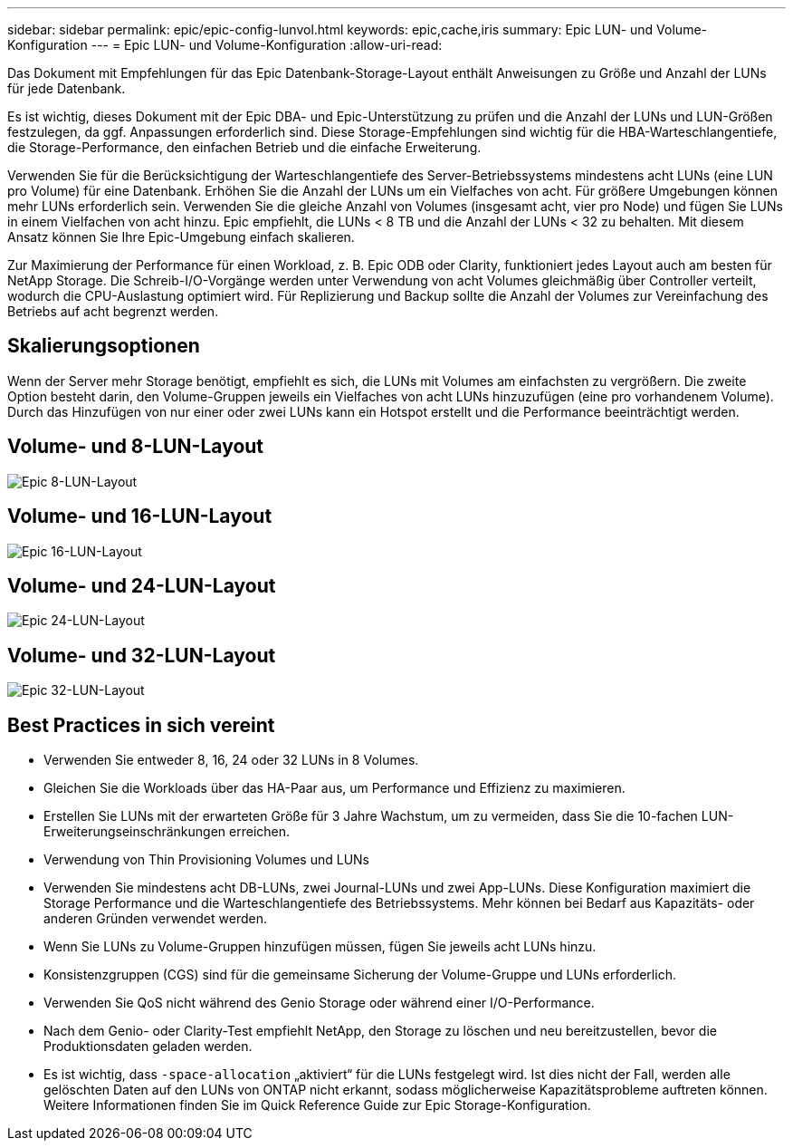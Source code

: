 ---
sidebar: sidebar 
permalink: epic/epic-config-lunvol.html 
keywords: epic,cache,iris 
summary: Epic LUN- und Volume-Konfiguration 
---
= Epic LUN- und Volume-Konfiguration
:allow-uri-read: 


[role="lead"]
Das Dokument mit Empfehlungen für das Epic Datenbank-Storage-Layout enthält Anweisungen zu Größe und Anzahl der LUNs für jede Datenbank.

Es ist wichtig, dieses Dokument mit der Epic DBA- und Epic-Unterstützung zu prüfen und die Anzahl der LUNs und LUN-Größen festzulegen, da ggf. Anpassungen erforderlich sind. Diese Storage-Empfehlungen sind wichtig für die HBA-Warteschlangentiefe, die Storage-Performance, den einfachen Betrieb und die einfache Erweiterung.

Verwenden Sie für die Berücksichtigung der Warteschlangentiefe des Server-Betriebssystems mindestens acht LUNs (eine LUN pro Volume) für eine Datenbank. Erhöhen Sie die Anzahl der LUNs um ein Vielfaches von acht. Für größere Umgebungen können mehr LUNs erforderlich sein. Verwenden Sie die gleiche Anzahl von Volumes (insgesamt acht, vier pro Node) und fügen Sie LUNs in einem Vielfachen von acht hinzu. Epic empfiehlt, die LUNs < 8 TB und die Anzahl der LUNs < 32 zu behalten. Mit diesem Ansatz können Sie Ihre Epic-Umgebung einfach skalieren.

Zur Maximierung der Performance für einen Workload, z. B. Epic ODB oder Clarity, funktioniert jedes Layout auch am besten für NetApp Storage. Die Schreib-I/O-Vorgänge werden unter Verwendung von acht Volumes gleichmäßig über Controller verteilt, wodurch die CPU-Auslastung optimiert wird. Für Replizierung und Backup sollte die Anzahl der Volumes zur Vereinfachung des Betriebs auf acht begrenzt werden.



== Skalierungsoptionen

Wenn der Server mehr Storage benötigt, empfiehlt es sich, die LUNs mit Volumes am einfachsten zu vergrößern. Die zweite Option besteht darin, den Volume-Gruppen jeweils ein Vielfaches von acht LUNs hinzuzufügen (eine pro vorhandenem Volume). Durch das Hinzufügen von nur einer oder zwei LUNs kann ein Hotspot erstellt und die Performance beeinträchtigt werden.



== Volume- und 8-LUN-Layout

image:epic-8lun.png["Epic 8-LUN-Layout"]



== Volume- und 16-LUN-Layout

image:epic-16lun.png["Epic 16-LUN-Layout"]



== Volume- und 24-LUN-Layout

image:epic-24lun.png["Epic 24-LUN-Layout"]



== Volume- und 32-LUN-Layout

image:epic-32lun.png["Epic 32-LUN-Layout"]



== Best Practices in sich vereint

* Verwenden Sie entweder 8, 16, 24 oder 32 LUNs in 8 Volumes.
* Gleichen Sie die Workloads über das HA-Paar aus, um Performance und Effizienz zu maximieren.
* Erstellen Sie LUNs mit der erwarteten Größe für 3 Jahre Wachstum, um zu vermeiden, dass Sie die 10-fachen LUN-Erweiterungseinschränkungen erreichen.
* Verwendung von Thin Provisioning Volumes und LUNs
* Verwenden Sie mindestens acht DB-LUNs, zwei Journal-LUNs und zwei App-LUNs. Diese Konfiguration maximiert die Storage Performance und die Warteschlangentiefe des Betriebssystems. Mehr können bei Bedarf aus Kapazitäts- oder anderen Gründen verwendet werden.
* Wenn Sie LUNs zu Volume-Gruppen hinzufügen müssen, fügen Sie jeweils acht LUNs hinzu.
* Konsistenzgruppen (CGS) sind für die gemeinsame Sicherung der Volume-Gruppe und LUNs erforderlich.
* Verwenden Sie QoS nicht während des Genio Storage oder während einer I/O-Performance.
* Nach dem Genio- oder Clarity-Test empfiehlt NetApp, den Storage zu löschen und neu bereitzustellen, bevor die Produktionsdaten geladen werden.
* Es ist wichtig, dass `-space-allocation` „aktiviert“ für die LUNs festgelegt wird. Ist dies nicht der Fall, werden alle gelöschten Daten auf den LUNs von ONTAP nicht erkannt, sodass möglicherweise Kapazitätsprobleme auftreten können. Weitere Informationen finden Sie im Quick Reference Guide zur Epic Storage-Konfiguration.

